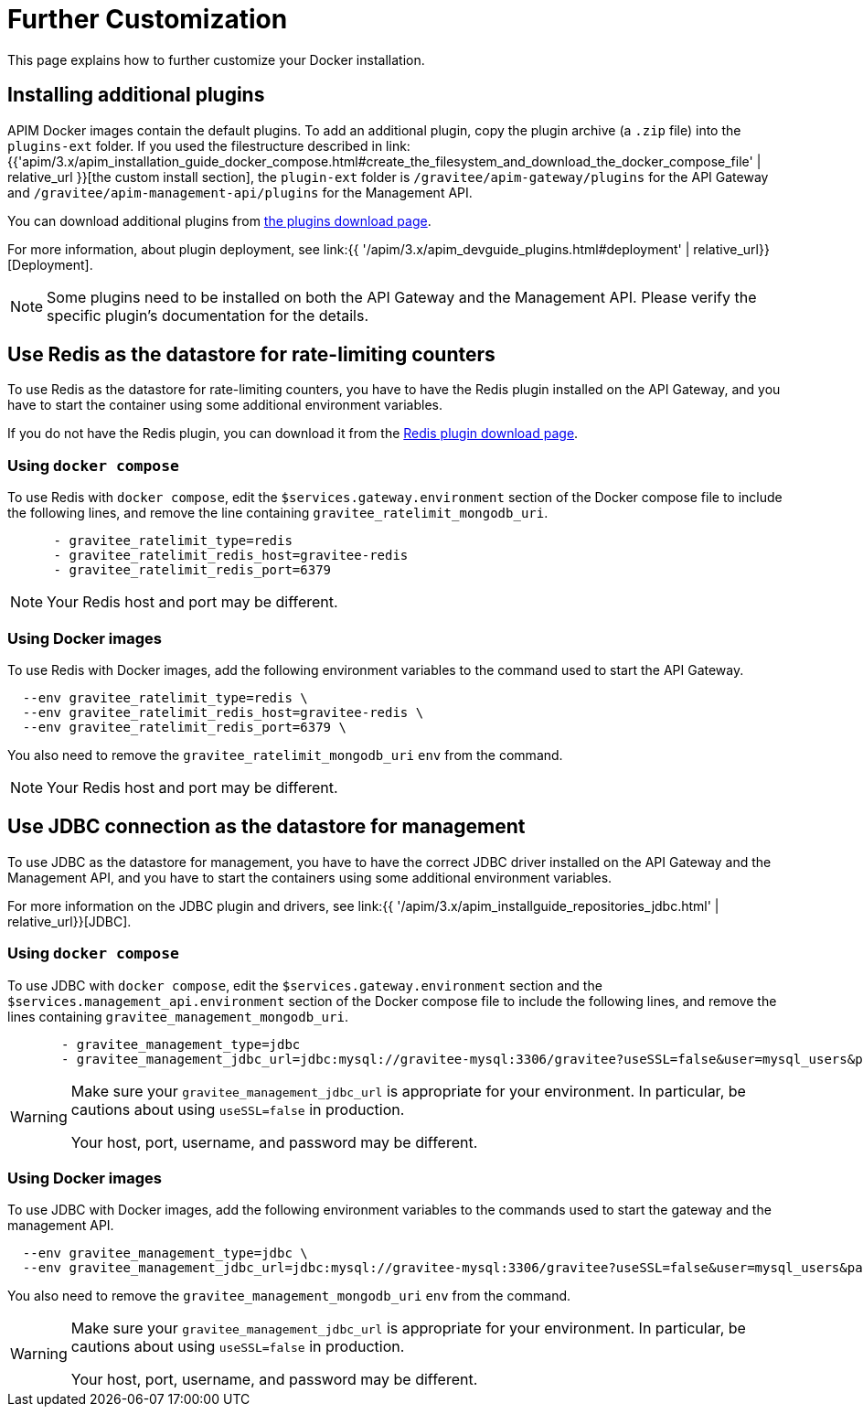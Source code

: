 = Further Customization
:page-sidebar: apim_3_x_sidebar
:page-permalink: apim/3.x/apim_installation_guide_docker_customize.html
:page-folder: apim/installation-guide/docker
:page-layout: apim3x
:page-description: Gravitee.io API Management - Installation Guide - Docker - Customize
:page-keywords: Gravitee.io, API Management, apim, guide, manual, docker, customize, linux
:page-liquid:

This page explains how to further customize your Docker installation. 

== Installing additional plugins

APIM Docker images contain the default plugins. To add an additional plugin, copy the plugin archive (a `.zip` file) into the `plugins-ext` folder. If you used the filestructure described in link:{{'apim/3.x/apim_installation_guide_docker_compose.html#create_the_filesystem_and_download_the_docker_compose_file' | relative_url }}[the custom install section], the `plugin-ext` folder is `/gravitee/apim-gateway/plugins` for the API Gateway and `/gravitee/apim-management-api/plugins` for the Management API.

You can download additional plugins from link:https://download.gravitee.io/#graviteeio-apim/plugins/[the plugins download page].

For more information, about plugin deployment, see link:{{ '/apim/3.x/apim_devguide_plugins.html#deployment' | relative_url}}[Deployment].

NOTE: Some plugins need to be installed on both the API Gateway and the Management API. Please verify the specific plugin's documentation for the details.

== Use Redis as the datastore for rate-limiting counters

To use Redis as the datastore for rate-limiting counters, you have to have the Redis plugin installed on the API Gateway, and you have to start the container using some additional environment variables.

If you do not have the Redis plugin, you can download it from the link:https://download.gravitee.io/#graviteeio-apim/plugins/repositories/gravitee-apim-repository-redis/[Redis plugin download page].

=== Using `docker compose`

To use Redis with `docker compose`, edit the `$services.gateway.environment` section of the Docker compose file to include the following lines, and remove the line containing `gravitee_ratelimit_mongodb_uri`.
[code,yml]
----
      - gravitee_ratelimit_type=redis
      - gravitee_ratelimit_redis_host=gravitee-redis
      - gravitee_ratelimit_redis_port=6379  
----

[NOTE]
====
Your Redis host and port may be different.
====

=== Using Docker images

To use Redis with Docker images, add the following environment variables to the command used to start the API Gateway.

[source]
----
  --env gravitee_ratelimit_type=redis \
  --env gravitee_ratelimit_redis_host=gravitee-redis \
  --env gravitee_ratelimit_redis_port=6379 \  
----

You also need to remove the `gravitee_ratelimit_mongodb_uri` `env` from the command.

[NOTE]
====
Your Redis host and port may be different.
====

== Use JDBC connection as the datastore for management

To use JDBC as the datastore for management, you  have to have the correct JDBC driver installed on the API Gateway and the Management API, and you have to start the containers using some additional environment variables.

For more information on the JDBC plugin and drivers, see link:{{ '/apim/3.x/apim_installguide_repositories_jdbc.html' | relative_url}}[JDBC].

=== Using `docker compose`

To use JDBC with `docker compose`, edit the `$services.gateway.environment` section and the `$services.management_api.environment` section of the Docker compose file to include the following lines, and remove the lines containing `gravitee_management_mongodb_uri`.

[source]
----
       - gravitee_management_type=jdbc
       - gravitee_management_jdbc_url=jdbc:mysql://gravitee-mysql:3306/gravitee?useSSL=false&user=mysql_users&password=mysql_password
----

[WARNING]
====
Make sure your `gravitee_management_jdbc_url` is appropriate for your environment. In particular, be cautions about using `useSSL=false` in production. 

Your host, port, username, and password may be different.
====

=== Using Docker images

To use JDBC with Docker images, add the following environment variables to the commands used to start the gateway and the management API.

[source]
----
  --env gravitee_management_type=jdbc \
  --env gravitee_management_jdbc_url=jdbc:mysql://gravitee-mysql:3306/gravitee?useSSL=false&user=mysql_users&password=mysql_password \
----

You also need to remove the `gravitee_management_mongodb_uri` `env` from the command.

[WARNING]
====
Make sure your `gravitee_management_jdbc_url` is appropriate for your environment. In particular, be cautions about using `useSSL=false` in production. 

Your host, port, username, and password may be different.
====